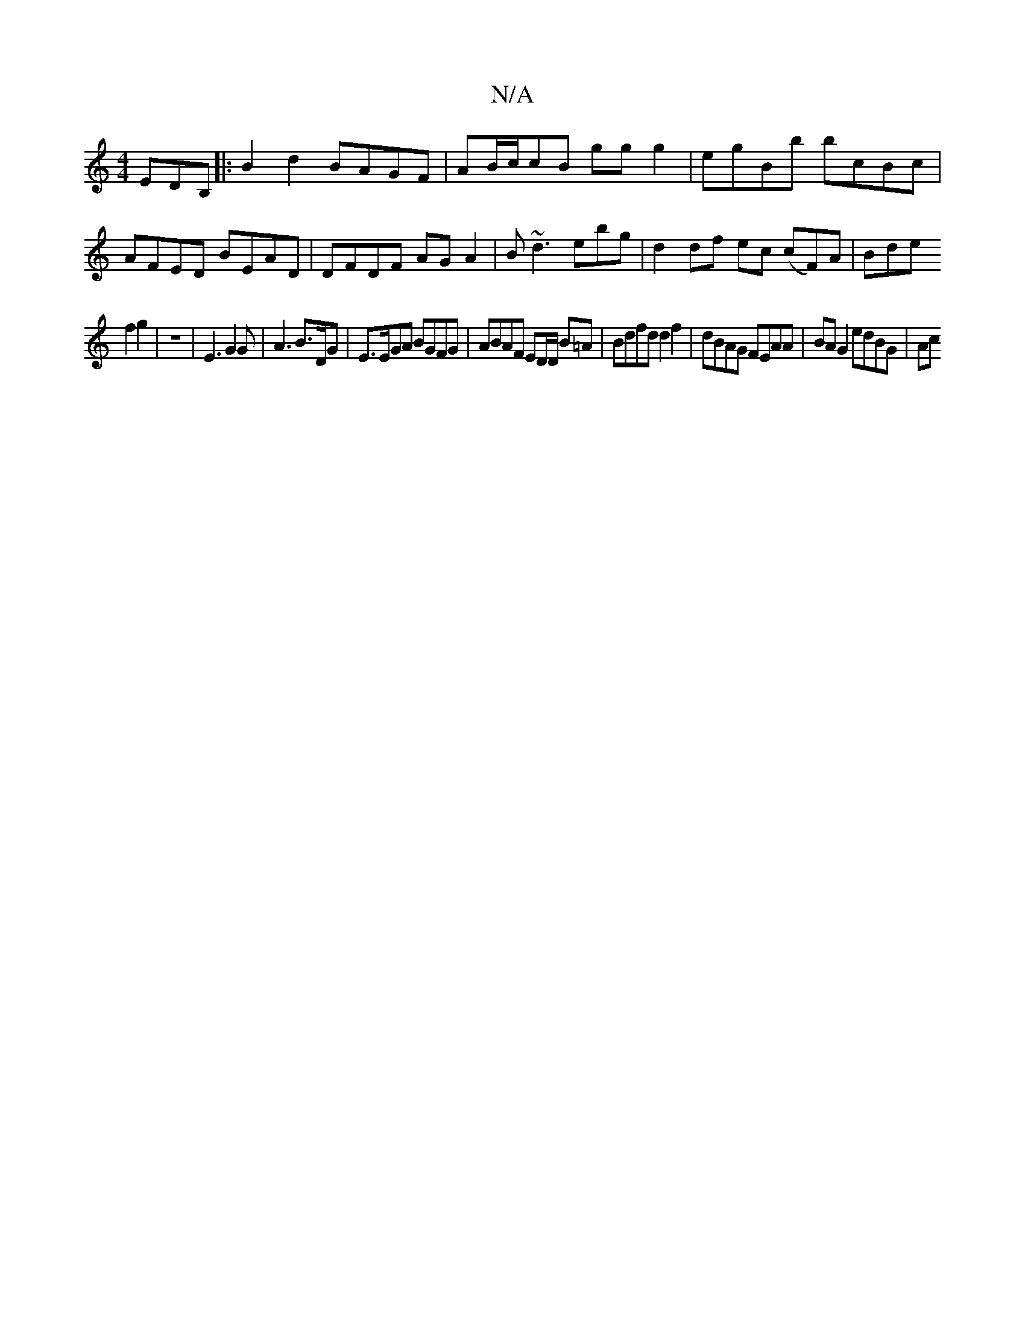 X:1
T:N/A
M:4/4
R:N/A
K:Cmajor
EDB,||
|:B2 d2 BAGF|AB/c/cB gg g2 | egBb bcBc | AFED BEAD | DFDF AGA2 | B~d3ebg | d2 df ec (cF)A|Bde!f2 g2 | z8 | E3 G2 G | A3 B>DG|E>EGA BGFG|ABAF ED/D/2 B=A |Bdfd d2 f2 | dBAG FEAA | BA G2 edBG | Ac